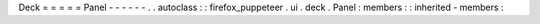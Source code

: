 Deck
=
=
=
=
=
Panel
-
-
-
-
-
-
.
.
autoclass
:
:
firefox_puppeteer
.
ui
.
deck
.
Panel
:
members
:
:
inherited
-
members
:
